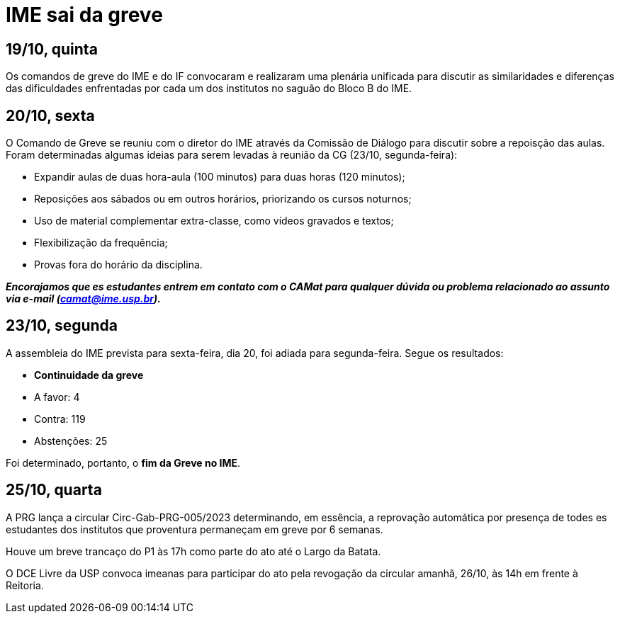 = IME sai da greve
// :page-subtitle:
:page-identificador: 20231025_ime_sai_da_greve
:page-data: "25 de outubro de 2023"
:page-layout: boletim_post
:page-categories: [boletim_post]
:page-tags: ['GrevIME', 'boletim']
:page-boletim: 'Outubro/2023'
:page-autoria: 'CAMat'
// :page-autoria-completa: ''
:page-resumo: ['Relembre, dia a dia, os acontecimentos da última semana de greve des estudantes do IME.']

== **19/10, quinta**
Os comandos de greve do IME e do IF convocaram e realizaram uma plenária unificada para discutir as similaridades e diferenças das dificuldades enfrentadas por cada um dos institutos no saguão do Bloco B do IME.

== **20/10, sexta**
O Comando de Greve se reuniu com o diretor do IME através da Comissão de Diálogo para discutir sobre a repoisção das aulas. Foram determinadas algumas ideias para serem levadas à reunião da CG (23/10, segunda-feira):

- Expandir aulas de duas hora-aula (100 minutos) para duas horas (120 minutos);
- Reposições aos sábados ou em outros horários, priorizando os cursos noturnos;
- Uso de material complementar extra-classe, como vídeos gravados e textos;
- Flexibilização da frequência;
- Provas fora do horário da disciplina.

**_Encorajamos que es estudantes entrem em contato com o CAMat para qualquer dúvida ou problema relacionado ao assunto via e-mail (camat@ime.usp.br)._**

== **23/10, segunda**
A assembleia do IME prevista para sexta-feira, dia 20, foi adiada para segunda-feira. Segue os resultados:

- **Continuidade da greve**
  - A favor: 4
  - Contra: 119
  - Abstenções: 25

Foi determinado, portanto, o **fim da Greve no IME**.


== **25/10, quarta**
A PRG lança a circular Circ-Gab-PRG-005/2023 determinando, em essência, a reprovação automática por presença de todes es estudantes dos institutos que proventura permaneçam em greve por 6 semanas.

Houve um breve trancaço do P1 às 17h como parte do ato até o Largo da Batata.

O DCE Livre da USP convoca imeanas para participar do ato pela revogação da circular amanhã, 26/10, às 14h em frente à Reitoria.